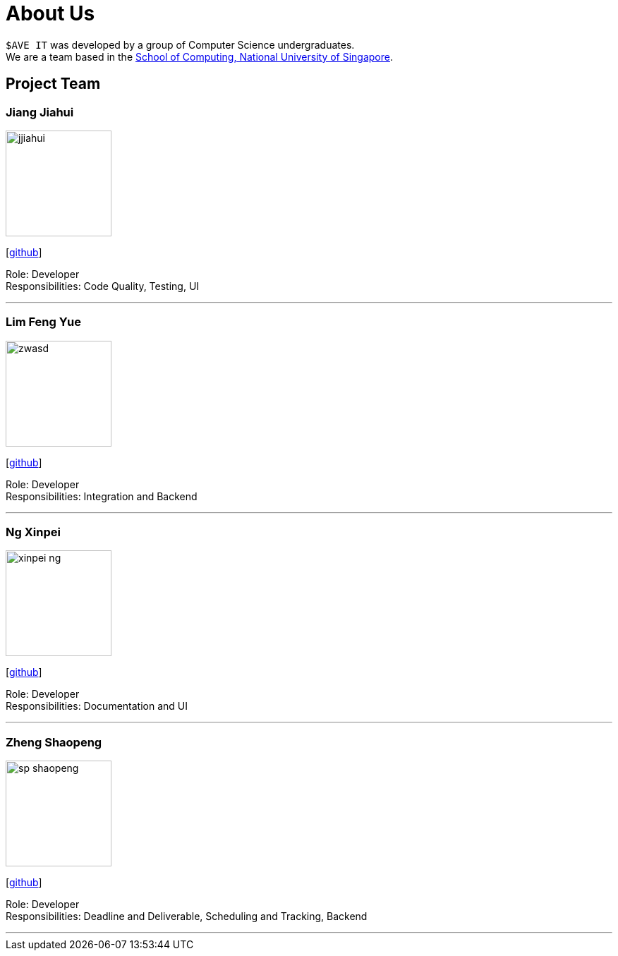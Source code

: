 = About Us
:site-section: AboutUs
:relfileprefix: team/
:imagesDir: images
:stylesDir: stylesheets

`$AVE IT` was developed by a group of Computer Science undergraduates. +
We are a team based in the http://www.comp.nus.edu.sg[School of Computing, National University of Singapore].

== Project Team

=== Jiang Jiahui
image::jjiahui.png[width="150", align="left"]
{empty}[https://github.com/JJiahui[github]]

Role: Developer +
Responsibilities: Code Quality, Testing, UI

'''


=== Lim Feng Yue
image::zwasd.png[width="150", align="left"]
{empty}[http://github.com/zwasd[github]]

Role: Developer +
Responsibilities: Integration and Backend

'''

=== Ng Xinpei
image::xinpei-ng.png[width="150", align="left"]
{empty}[https://github.com/XinPei-ng[github]]

Role: Developer +
Responsibilities: Documentation and UI

'''

=== Zheng Shaopeng
image::sp-shaopeng.png[width="150", align="left"]
{empty}[https://github.com/sp-shaopeng[github]]

Role: Developer +
Responsibilities: Deadline and Deliverable, Scheduling and Tracking, Backend

'''
